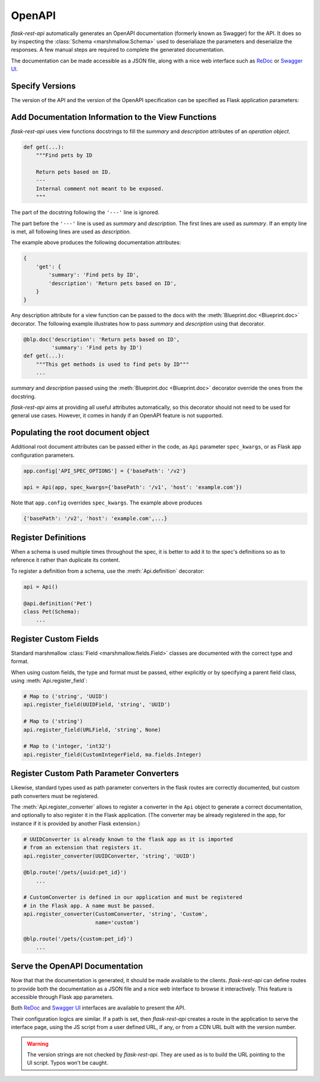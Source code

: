 .. _openapi:
.. module:: flask_rest_api

OpenAPI
=======

`flask-rest-api` automatically generates an OpenAPI documentation (formerly
known as Swagger) for the API. It does so by inspecting
the :class:`Schema <marshmallow.Schema>` used to deserialiaze the parameters
and deserialize the responses. A few manual steps are required to complete the
generated documentation.

The documentation can be made accessible as a JSON file, along with a nice web
interface such as ReDoc_ or `Swagger UI`_.

Specify Versions
----------------

The version of the API and the version of the OpenAPI specification can be
specified as Flask application parameters:

.. describe:: API_VERSION

   Version of the API. It is copied verbatim in the documentation. It should be
   a string, even it the version is a number.

   Default: ``'1'``

.. describe:: OPENAPI_VERSION

   Version of the OpenAPI standard used to describe the API. It should be
   provided as a string.

   Default: ``'2.0'``

Add Documentation Information to the View Functions
---------------------------------------------------

`flask-rest-api` uses view functions docstrings to fill the `summary` and
`description` attributes of an `operation object`.

.. code-block:: python

    def get(...):
        """Find pets by ID

        Return pets based on ID.
        ---
        Internal comment not meant to be exposed.
        """

The part of the docstring following the ``'---'`` line is ignored.

The part before the ``'---'`` line is used as `summary` and `description`. The
first lines are used as `summary`. If an empty line is met, all following lines
are used as `description`.

The example above produces the following documentation attributes:

.. code-block:: python

    {
        'get': {
            'summary': 'Find pets by ID',
            'description': 'Return pets based on ID',
        }
    }

Any description attribute for a view function can be passed to the docs with
the :meth:`Blueprint.doc <Blueprint.doc>` decorator. The following example
illustrates how to pass `summary` and `description` using that decorator.

.. code-block:: python

    @blp.doc('description': 'Return pets based on ID',
             'summary': 'Find pets by ID')
    def get(...):
        """This get methods is used to find pets by ID"""
        ...

`summary` and `description` passed using the
:meth:`Blueprint.doc <Blueprint.doc>` decorator override the ones from the
docstring.

`flask-rest-api` aims at providing all useful attributes automatically, so
this decorator should not need to be used for general use cases. However, it
comes in handy if an OpenAPI feature is not supported.


Populating the root document object
-----------------------------------

Additional root document attributes can be passed either in the code, as
``Api`` parameter ``spec_kwargs``, or as Flask app configuration parameters.

.. code-block:: python

    app.config['API_SPEC_OPTIONS'] = {'basePath': '/v2'}

    api = Api(app, spec_kwargs={'basePath': '/v1', 'host': 'example.com'})

Note that ``app.config`` overrides ``spec_kwargs``. The example above produces

.. code-block:: python

    {'basePath': '/v2', 'host': 'example.com',...}

Register Definitions
--------------------

When a schema is used multiple times throughout the spec, it is better to
add it to the spec's definitions so as to reference it rather than duplicate
its content.

To register a definition from a schema, use the :meth:`Api.definition`
decorator:

.. code-block:: python

    api = Api()

    @api.definition('Pet')
    class Pet(Schema):
        ...

Register Custom Fields
----------------------

Standard marshmallow :class:`Field <marshmallow.fields.Field>` classes are
documented with the correct type and format.

When using custom fields, the type and format must be passed, either explicitly
or by specifying a parent field class, using :meth:`Api.register_field`:

.. code-block:: python

    # Map to ('string', 'UUID')
    api.register_field(UUIDField, 'string', 'UUID')

    # Map to ('string')
    api.register_field(URLField, 'string', None)

    # Map to ('integer, 'int32')
    api.register_field(CustomIntegerField, ma.fields.Integer)

Register Custom Path Parameter Converters
-----------------------------------------

Likewise, standard types used as path parameter converters in the flask routes
are correctly documented, but custom path converters must be registered.

The :meth:`Api.register_converter` allows to register a converter in the ``Api``
object to generate a correct documentation, and optionally to also register it
in the Flask application. (The converter may be already registered in the app,
for instance if it is provided by another Flask extension.)

.. code-block:: python

    # UUIDConverter is already known to the flask app as it is imported
    # from an extension that registers it.
    api.register_converter(UUIDConverter, 'string', 'UUID')

    @blp.route('/pets/{uuid:pet_id}')
        ...

    # CustomConverter is defined in our application and must be registered
    # in the Flask app. A name must be passed.
    api.register_converter(CustomConverter, 'string', 'Custom',
                           name='custom')

    @blp.route('/pets/{custom:pet_id}')
        ...

Serve the OpenAPI Documentation
-------------------------------

Now that that the documentation is generated, it should be made available to
the clients. `flask-rest-api` can define routes to provide both the
documentation as a JSON file and a nice web interface to browse it
interactively. This feature is accessible through Flask app parameters.

.. describe:: OPENAPI_URL_PREFIX

   Defines the base path for both the JSON file and the UI. If ``None``, the
   documentation is not served and the following parameters are ignored.

   Default: ``None``

.. describe:: OPENAPI_JSON_PATH

   Path to the JSON file, relative to the base path.

   Default: ``openapi.json``

Both ReDoc_ and `Swagger UI`_ interfaces are available to present the API.

Their configuration logics are similar. If a path is set, then `flask-rest-api`
creates a route in the application to serve the interface page, using the JS
script from a user defined URL, if any, or from a CDN URL built with the version
number.

.. describe:: OPENAPI_REDOC_PATH

   If not ``None``, path to the ReDoc page, relative to the base path.

   Default: ``None``

.. describe:: OPENAPI_REDOC_URL

   URL to the ReDoc script. If ``None``, a CDN version is used.

   Default: ``None``

.. describe:: OPENAPI_REDOC_VERSION

   ReDoc version as string. Should be an existing version number, ``latest``
   (latest 1.x verison) or ``next`` (latest 2.x version).

   This is used to build the CDN URL if ``OPENAPI_REDOC_URL`` is ``None``.

   On a production instance, it is recommended to specify a fixed version
   number.

   Default: ``'latest'``

.. describe:: OPENAPI_SWAGGER_UI_PATH

   If not ``None``, path to the Swagger UI page, relative to the base path.

   Default: ``None``

.. describe:: OPENAPI_SWAGGER_URL

   URL to the Swagger UI script. If ``None``, a CDN version is used.

   Default: ``None``

.. describe:: OPENAPI_SWAGGER_UI_VERSION

   Swagger UI version as string. Contrary to ReDoc, there is no default value
   pointing to the latest version, so it must be specified.

   This is used to build the CDN URL if ``OPENAPI_SWAGGER_UI_URL`` is ``None``.

   Default: ``None``

.. describe:: OPENAPI_SWAGGER_UI_SUPPORTED_SUBMIT_METHODS

   List of methods for which the '*Try it out!*' feature is enabled. Should be a
   list of lowercase HTTP methods.

   Passing an empty list disables the feature globally.

   Default: ``['get', 'put', 'post', 'delete', 'options', 'head', 'patch', 'trace']``

.. warning:: The version strings are not checked by `flask-rest-api`. They are
   used as is to build the URL pointing to the UI script. Typos won't be caught.

.. _ReDoc: https://github.com/Rebilly/ReDoc
.. _Swagger UI: https://swagger.io/tools/swagger-ui/
